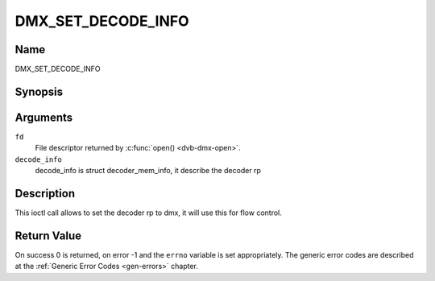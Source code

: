 .. Permission is granted to copy, distribute and/or modify this
.. document under the terms of the GNU Free Documentation License,
.. Version 1.1 or any later version published by the Free Software
.. Foundation, with no Invariant Sections, no Front-Cover Texts
.. and no Back-Cover Texts. A copy of the license is included at
.. Documentation/media/uapi/fdl-appendix.rst.
..
.. TODO: replace it to GFDL-1.1-or-later WITH no-invariant-sections

.. _DMX_SET_DECODE_INFO:

===================
DMX_SET_DECODE_INFO
===================

Name
----

DMX_SET_DECODE_INFO


Synopsis
--------

.. c:function:: int ioctl(fd, DMX_SET_DECODE_INFO, &decode_info)
    :name: DMX_SET_DECODE_INFO


Arguments
---------

``fd``
    File descriptor returned by :c:func:`open() <dvb-dmx-open>`.

``decode_info``
    decode_info is struct decoder_mem_info, it describe the decoder rp


Description
-----------

This ioctl call allows to set the decoder rp to dmx, it will use this for flow control.

Return Value
------------

On success 0 is returned, on error -1 and the ``errno`` variable is set
appropriately. The generic error codes are described at the
:ref:`Generic Error Codes <gen-errors>` chapter.
